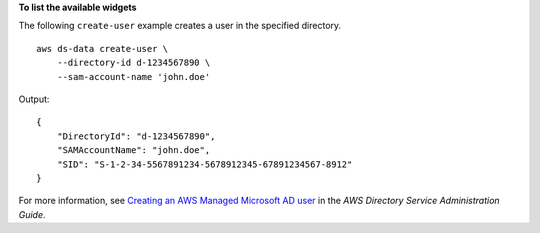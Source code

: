 **To list the available widgets**

The following ``create-user`` example creates a user in the specified directory. ::

    aws ds-data create-user \
        --directory-id d-1234567890 \
        --sam-account-name 'john.doe'

Output::

    {
        "DirectoryId": "d-1234567890",
        "SAMAccountName": "john.doe",
        "SID": "S-1-2-34-5567891234-5678912345-67891234567-8912"
    }

For more information, see `Creating an AWS Managed Microsoft AD user <https://docs.aws.amazon.com/directoryservice/latest/admin-guide/ms_ad_create_user.html>`__ in the *AWS Directory Service Administration Guide*.
